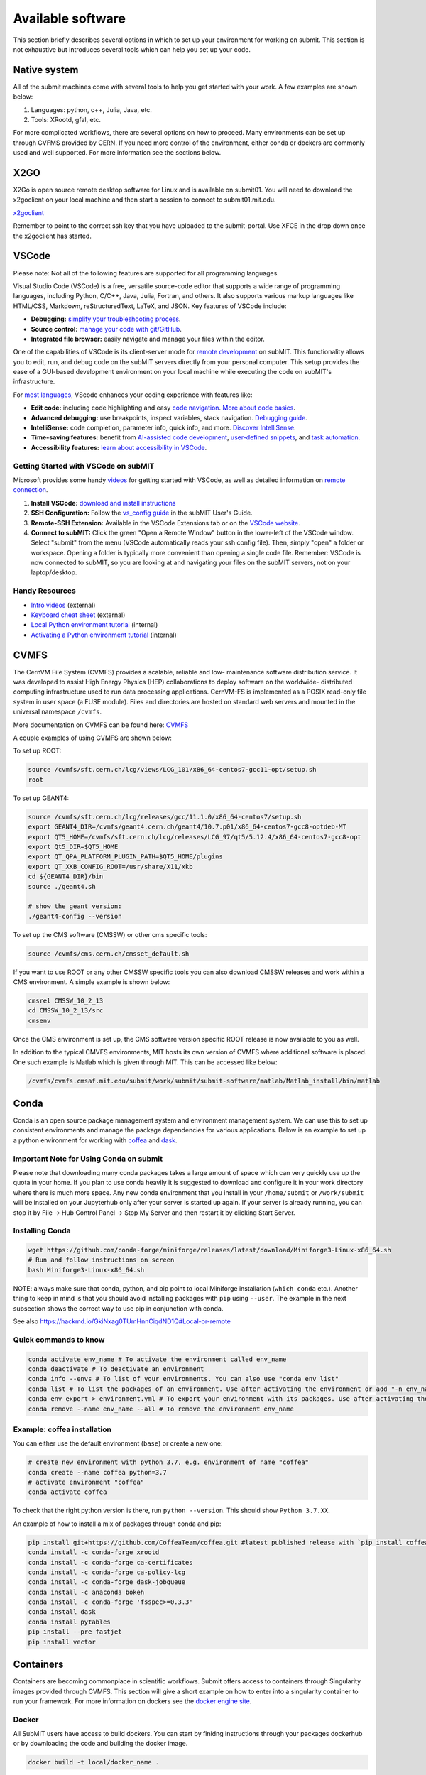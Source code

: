 Available software
------------------

This section briefly describes several options in which to set up your environment for working on submit. This section is not exhaustive but introduces several tools which can help you set up your code. 

Native system
~~~~~~~~~~~~~

All of the submit machines come with several tools to help you get started with your work. A few examples are shown below:

1. Languages: python, c++, Julia, Java, etc.

2. Tools: XRootd, gfal, etc.

For more complicated workflows, there are several options on how to proceed. Many environments can be set up through CVFMS provided by CERN. If you need more control of the environment, either conda or dockers are commonly used and well supported. For more information see the sections below.

X2GO
~~~~

X2Go is open source remote desktop software for Linux and is available on submit01. You will need to download the x2goclient on your local machine and then start a session to connect to submit01.mit.edu. 

`x2goclient <https://wiki.x2go.org/doku.php/doc:installation:x2goclient>`_

Remember to point to the correct ssh key that you have uploaded to the submit-portal. Use XFCE in the drop down once the x2goclient has started. 

VSCode
~~~~~~

Please note: Not all of the following features are supported for all programming languages.

Visual Studio Code (VSCode) is a free, versatile source-code editor that supports a wide range of programming languages, including Python, C/C++, Java, Julia, Fortran, and others. It also supports various markup languages like HTML/CSS, Markdown, reStructuredText, LaTeX, and JSON. Key features of VSCode include:

* **Debugging:** `simplify your troubleshooting process <https://code.visualstudio.com/docs/editor/debugging>`_.

* **Source control:** `manage your code with git/GitHub <https://code.visualstudio.com/docs/sourcecontrol/overview>`_.

* **Integrated file browser:** easily navigate and manage your files within the editor.

One of the capabilities of VSCode is its client-server mode for `remote development <https://code.visualstudio.com/docs/remote/ssh>`_ on subMIT. This functionality allows you to edit, run, and debug code on the subMIT servers directly from your personal computer. This setup provides the ease of a GUI-based development environment on your local machine while executing the code on subMIT's infrastructure.

For `most languages <https://code.visualstudio.com/docs/languages/overview>`_, VScode enhances your coding experience with features like:

* **Edit code:** including code highlighting and easy `code navigation <https://code.visualstudio.com/docs/editor/editingevolved>`_. `More about code basics <https://code.visualstudio.com/docs/editor/codebasics>`_.

* **Advanced debugging:** use breakpoints, inspect variables, stack navigation. `Debugging guide <https://code.visualstudio.com/docs/editor/debugging>`_.

* **IntelliSense:** code completion, parameter info, quick info, and more. `Discover IntelliSense <https://code.visualstudio.com/docs/editor/intellisense>`_.

* **Time-saving features:** benefit from `AI-assisted code development <https://code.visualstudio.com/docs/editor/artificial-intelligence>`_, `user-defined snippets <https://code.visualstudio.com/docs/editor/userdefinedsnippets>`_, and `task automation <https://code.visualstudio.com/docs/editor/tasks>`_.

* **Accessibility features:** `learn about accessibility in VSCode <https://code.visualstudio.com/docs/editor/accessibility>`_.



Getting Started with VSCode on subMIT
.....................................

Microsoft provides some handy `videos <https://code.visualstudio.com/docs/getstarted/introvideos>`_ for getting started with VSCode, as well as detailed information on `remote connection <https://code.visualstudio.com/docs/remote/ssh>`_.

#. **Install VSCode:** `download and install instructions <https://code.visualstudio.com/docs/setup/setup-overview>`_

#. **SSH Configuration:** Follow the `vs_config guide <https://submit.mit.edu/submit-users-guide/starting.html#common-issues-with-keys>`_ in the subMIT User's Guide.

#. **Remote-SSH Extension:** Available in the VSCode Extensions tab or on the `VSCode website <https://marketplace.visualstudio.com/items?itemName=ms-vscode-remote.remote-ssh>`_.

#. **Connect to subMIT:** Click the green "Open a Remote Window" button in the lower-left of the VSCode window. Select "submit" from the menu (VSCode automatically reads your ssh config file). Then, simply "open" a folder or workspace. Opening a folder is typically more convenient than opening a single code file.  Remember: VSCode is now connected to subMIT, so you are looking at and navigating your files on the subMIT servers, not on your laptop/desktop.

Handy Resources
...............

* `Intro videos <https://code.visualstudio.com/docs/getstarted/introvideos>`_ (external)

* `Keyboard cheat sheet <https://code.visualstudio.com/docs/getstarted/tips-and-tricks#_keyboard-reference-sheets>`_ (external)

* `Local Python environment tutorial <https://submit.mit.edu/submit-users-guide/tutorials/tutorial_1.html#types-of-python-environments>`_ (internal)

* `Activating a Python environment tutorial <https://submit.mit.edu/submit-users-guide/tutorials/tutorial_4.html#conda-in-visual-studio-code>`_ (internal)

CVMFS
~~~~~

The CernVM File System (CVMFS) provides a scalable, reliable and low- maintenance software distribution service. It was developed to assist High Energy Physics (HEP) collaborations to deploy software on the worldwide- distributed computing infrastructure used to run data processing applications. CernVM-FS is implemented as a POSIX read-only file system in user space (a FUSE module). Files and directories are hosted on standard web servers and mounted in the universal namespace ``/cvmfs``.

More documentation on CVMFS can be found here: `CVMFS <https://cernvm.cern.ch/fs/>`_

A couple examples of using CVMFS are shown below:

To set up ROOT:

.. code-block:: sh

     source /cvmfs/sft.cern.ch/lcg/views/LCG_101/x86_64-centos7-gcc11-opt/setup.sh
     root

To set up GEANT4:

.. code-block:: sh

     source /cvmfs/sft.cern.ch/lcg/releases/gcc/11.1.0/x86_64-centos7/setup.sh
     export GEANT4_DIR=/cvmfs/geant4.cern.ch/geant4/10.7.p01/x86_64-centos7-gcc8-optdeb-MT
     export QT5_HOME=/cvmfs/sft.cern.ch/lcg/releases/LCG_97/qt5/5.12.4/x86_64-centos7-gcc8-opt
     export Qt5_DIR=$QT5_HOME
     export QT_QPA_PLATFORM_PLUGIN_PATH=$QT5_HOME/plugins
     export QT_XKB_CONFIG_ROOT=/usr/share/X11/xkb
     cd ${GEANT4_DIR}/bin
     source ./geant4.sh
     
     # show the geant version:
     ./geant4-config --version

To set up the CMS software (CMSSW) or other cms specific tools:

.. code-block:: sh

      source /cvmfs/cms.cern.ch/cmsset_default.sh

If you want to use ROOT or any other CMSSW specific tools you can also download CMSSW releases and work within a CMS environment. A simple example is shown below:

.. code-block:: sh

      cmsrel CMSSW_10_2_13
      cd CMSSW_10_2_13/src
      cmsenv

Once the CMS environment is set up, the CMS software version specific ROOT release is now available to you as well.

In addition to the typical CMVFS environments, MIT hosts its own version of CVMFS where additional software is placed. One such example is Matlab which is given through MIT. This can be accessed like below:

.. code-block:: sh
       
      /cvmfs/cvmfs.cmsaf.mit.edu/submit/work/submit/submit-software/matlab/Matlab_install/bin/matlab


Conda
~~~~~

Conda is an open source package management system and environment management system. We can use this to set up consistent environments and manage the package dependencies for various applications. Below is an example to set up a python environment for working with `coffea <https://coffeateam.github.io/coffea/>`_ and `dask <https://docs.dask.org/en/stable/>`_. 

Important Note for Using Conda on submit
........................................

Please note that downloading many conda packages takes a large amount of space which can very quickly use up the quota in your home. If you plan to use conda heavily it is suggested to download and configure it in your work directory where there is much more space. Any new conda environment that you install in your ``/home/submit`` or ``/work/submit`` will be installed on your Jupyterhub only after your server is started up again. If your server is already running, you can stop it by File -> Hub Control Panel -> Stop My Server and then restart it by clicking Start Server. 

Installing Conda
................

.. code-block:: sh

      wget https://github.com/conda-forge/miniforge/releases/latest/download/Miniforge3-Linux-x86_64.sh
      # Run and follow instructions on screen
      bash Miniforge3-Linux-x86_64.sh

NOTE: always make sure that conda, python, and pip point to local Miniforge installation (``which conda`` etc.). Another thing to keep in mind is that you should avoid installing packages with ``pip`` using ``--user``. The example in the next subsection shows the correct way to use pip in conjunction with conda. 

See also https://hackmd.io/GkiNxag0TUmHnnCiqdND1Q#Local-or-remote

Quick commands to know
......................

.. code-block:: sh

     conda activate env_name # To activate the environment called env_name
     conda deactivate # To deactivate an environment
     conda info --envs # To list of your environments. You can also use "conda env list"
     conda list # To list the packages of an environment. Use after activating the environment or add "-n env_name"
     conda env export > environment.yml # To export your environment with its packages. Use after activating the environment
     conda remove --name env_name --all # To remove the environment env_name

Example: coffea installation
............................

You can either use the default environment (``base``) or create a new one:

.. code-block:: sh

      # create new environment with python 3.7, e.g. environment of name "coffea"
      conda create --name coffea python=3.7
      # activate environment "coffea"
      conda activate coffea

To check that the right python version is there, run ``python --version``. This should show ``Python 3.7.XX``.

An example of how to install a mix of packages through conda and pip:


.. code-block:: sh

      pip install git+https://github.com/CoffeaTeam/coffea.git #latest published release with `pip install coffea`
      conda install -c conda-forge xrootd
      conda install -c conda-forge ca-certificates
      conda install -c conda-forge ca-policy-lcg
      conda install -c conda-forge dask-jobqueue
      conda install -c anaconda bokeh 
      conda install -c conda-forge 'fsspec>=0.3.3'
      conda install dask
      conda install pytables
      pip install --pre fastjet
      pip install vector


Containers
~~~~~~~~~~

Containers are becoming commonplace in scientific workflows. Submit offers access to containers through Singularity images provided through CVMFS. This section will give a short example on how to enter into a singularity container to run your framework. For more information on dockers see the `docker engine site <https://docs.docker.com/engine/reference/commandline/build/>`_.

Docker
......

All SubMIT users have access to build dockers. You can start by finidng instructions through your packages dockerhub or by downloading the code and building the docker image.

.. code-block:: sh

     docker build -t local/docker_name .

You can then run the docker like below.

.. code-block:: sh

     docker run --rm -i -t local/docker_name

Dockerhub:
..........

Code can be pulled directly from Dockerhub:  `dockerhub <https://hub.docker.com/>`_.

If there is a container that you would like to use on Dockerhub, you can pull the container directly.

.. code-block:: sh

      docker pull <Dockerhub_container>

After this is done downloading we can then enter into the container:

.. code-block:: sh

      docker run --rm -i -t <Dockerhub_container>


Singularity and Singularity Image Format (SIF)
..............................................

Singularity can build containers in several different file formats. The default is to build a SIF (singularity image format) container. SIF files are compressed and immutable making them the best choice for reproducible, production-grade containers. If you are going to be running your singularity through one of the batch systems provided by submit, it is suggested that you create a SIF file. For Slurm, this SIF file can be accessed through any of your mounted directories, while for HTCondor, the best practice is to make this file avialble through CVMFS. This singularity image could then be accessed through both the T2 and T3 resources via MIT's hosted CVMFS.

While Singularity doesn’t support running Docker images directly, it can pull them from Docker Hub and convert them into a suitable format for running via Singularity. This opens up access to a huge number of existing container images available on Docker Hub and other registries. When you pull a Docker image, Singularity pulls the slices or layers that make up the Docker image and converts them into a single-file Singularity SIF image. An example of this was shown below.

.. code-block:: sh

      singularity build docker_name.sif docker-daemon://local/docker_name:latest

And start the singularity

.. code-block:: sh

      singularity shell docker_name.sif

If you need this available on worker nodes through HTCondor you can add them to a CVMFS space in your work directory. You will then need to email Max (maxi@mit.edu) to create this CVMFs area for you.

.. code-block:: sh

    #Start singularity from your /work area (email Max with pathway EXAMPLE:/work/submit/freerc/cvmfs/):
    singularity shell /cvmfs/cvmfs.cmsaf.mit.edu/submit/work/submit/freerc/cvmfs/docker_name.sif

Singularity container
.....................

For this example, we will use the coffea-base singularity image based on the following `docker coffea image <https://github.com/CoffeaTeam/docker-coffea-base>`_.

Entering into the singularity container. You can simply do the following command:

.. code-block:: sh

     singularity shell -B ${PWD}:/work /cvmfs/unpacked.cern.ch/registry.hub.docker.com/coffeateam/coffea-dask:latest

Now you should be in a singularity environment. To test you try to import a non-native package like coffea in python:

.. code-block:: sh

     python3 -c "import coffea"

The command above naturally binds the PWD and work directory. If you need to specify another area to bind you can do the following:

.. code-block:: sh

     export SINGULARITY_BIND="/mnt"

Now you can run in many different environments that are available in singularity images through CVMFS.


gcc and systemwide systems
~~~~~~~~~~~~~~~~~~~~~~~~~~

SubMIT is a CentOS07 system and as such will have old versions for some compilers and tools. For example, the gcc compiler for CentOS07 is quite old. Rather than trying to install many versions throughout SubMIT it is suggested for users to try and control the versions themselves. The tools listed above can often help with this. A couple of examples of using a newer version of gcc are shown below. 

If newer versions of gcc are needed, they are available through conda `conda gcc <https://anaconda.org/conda-forge/gcc>`_. 

Alternatively, you can also use a gcc version available through CVMFS. An example is shown below:

.. code-block:: sh

     #An example of using a newer version of gcc
     /cvmfs/cms.cern.ch/el8_amd64_gcc12/external/gcc/12.1.1-bf4aef5069fdf6bb6f77f897bcc8a6ae/bin/gcc

For systemwide tools such as gcc, these options should be considered first in order to solve the issues on the user side. If these options still do not work for your needs then please email <submit-help@mit.edu>.

Additional Operating Systems (CMS specific)
~~~~~~~~~~~~~~~~~~~~~~~~~~~~~~~~~~~~~~~~~~~

For CMS users, there are additional options to operating systems through CMSSW. The following commands will set up CMSSW and then put you into a singularity for Scientific Linux CERN 6 (slc6), CentOS 7(cc7), AlmaLinux 8 (el8) and AlmaLinux 9 (el9). 

.. code-block:: sh

     source /cvmfs/cms.cern.ch/cmsset_default.sh

You can then do any of the following depending on your desired OS.

.. code-block:: sh

     cmssw-slc6
     cmssw-cc7
     cmssw-el8
     cmssw-el9

If you want to check the OS, you caan do the following.

.. code-block:: sh

     cat /etc/os-release

Jupyterhub
~~~~~~~~~~

In addition to the tools above, you have access to Jupyter Notebooks through a `JupyterHub <https://submit.mit.edu/jupyter>`_ set up at submit.

This is set up through the submit machines meaning that you have access to all of your data through jupyter notebooks. You will have access to basic python2 and python3 configurations. In addition, if you need a more complex environment, you can run your notebooks in any conda environment that you have set up. This allows you to create the exact environement you need for your projects. An example on how to set up a conda environment is shown above, and how it is implemented in jupyter is described below.

A few examples of simple Jupyter notebooks can be found in the `Github jupyter examples <https://github.com/mit-submit/submit-examples/tree/main/jupyter>`_. Several other intro notebooks can be found in the link below:
`JupyterHub_examples <https://github.com/CpResearch/PythonDataAnalysisTutorial/tree/main/jupyter>`_

Here is how jupyter interacts with: conda, singularity, GPUs, Slurm, and ROOT.

#. Conda

    * jupyterhub is set up to automatically load all conda and python environments which are found in the following directories
              
    .. code-block:: sh
    
         '/usr/bin/',
        '/home/submit/<username>/miniforge3/',
        '/home/submit/<username>/anaconda3/',
        '/home/submit/<username>/miniconda3/', 
        '/home/submit/<username>/.conda/',
        '/work/submit/<username>/anaconda3/',
        '/work/submit/<username>/miniconda3/', 
        '/work/submit/<username>/miniforge3/',
        '/data/submit/<username>/anaconda3/', 
        '/data/submit/<username>/miniconda3/',
        '/data/submit/<username>/miniforge3/',
        ]
              
    * If you have a different version of conda, or it is located in a different place, or some other problem has come up, please contact us for help.
    * Alternatively, a manual installation can be performed:
    
    
        1. Switch to the python you want to make available
        2. ``pip install --user ipykernel``
        3. ``python -m ipykernel install --user --name <name>``; where ``<name>`` is what you want it to show up as on jupyter
        
     
    * What the manual and automatic installations do is to create a kernel folder in your ``/home/submit/<user>/.local/share/jupyter/kernels/``. These are then found by jupyterhub, and can be used as kernels for notebooks.
    * You can list all currently installed kernels with ``jupyter kernelspec list``. Individual kernels can be removed with ``jupyter kernelspec remove <name>``.
    * N.B.: if relying on the automatic installation, the first time you log in after having created some environment(s), the spawning will be slower than usual, since it has to install them.
     
#. Singularity

    * Because singularity environments are not located in standardized locations like anaconda tends to be, there is no automatic installation for these environments to jupyterhub.
    * However, we can create a kernel environment by hand, which we can then use in jupyter, just like any other python environment:
    
    
        1. ``mkdir /home/submit/$USER/.local/share/jupyter/kernels/<name>/``
        2. ``touch /home/submit/$USER/.local/share/jupyter/kernels/<name>/kernel.json``
        3. And finally, place the following in the json file
    
        .. code-block:: sh
        
             {
               "argv": [
                "singularity",
                "exec",
                "-e",
                "</path/to/singularity/image/>",
                "python",
                "-m",
                "ipykernel_launcher",
                "-f",
                "{connection_file}"
               ],
               "display_name": "test",
               "language": "python",
               "metadata": {
                "debugger": true
               }
              }
        
        4. You can personalize this ``singularity exec`` command, e.g. if you want to bind a directory, you can just add two lines to the ``argv``, "--bind", "<directory>". You can test out this command by something like:
              
              ``singularity exec -e /path/to/image/ -m python``
          
#. GPUs

    * GPUs are available on submit-gpu machines. The GPUs are not used or  reserved by jupyterhub by itself. Rather, just like when you log in those machines through ssh, the GPUs can be used by a notebook or the jupyterhub terminal only if they are available (you can check this with ``nvidia-smi``).
     
#. SlurmSpawner

    * This spawner relies on Slurm to run your server. You can monitor your job just like any other Slurm job, as described in this guide, with commands such as ``squeue``.

#. ROOT on python, on jupyter: pyROOT and jupyROOT

    * If you are trying to use ROOT in an ipython notebook over jupyter, you might have issues, which are related to missing paths, in particular the path to ``x86_64-conda-linux-gnu-c++``.
    * To fix this, try adding to the PATH of your kernel the ``bin`` directory of the environment. i.e. modify  ``~/.local/share/jupyter/kernel/<YOUR ENVIRONMENT>/kernel.json`` to include:
    
    .. code-block:: sh
    
         "env": {
           "PATH": "/work/submit/<USER>/miniforge3/envs/<YOUR ENVIRONMENT>/bin:${PATH}" 
          }
    
    * N.B.: if you have conda installed elsewhere, your path might be different.

#. IJulia: IJulia is a Julia-language backend combined with the Jupyter interactive environment. Once installed, you can open Jupyterhub and select the Julia 1.6.5 kernel. To install it, in a terminal window, type ``julia``, then

     .. code-block:: julia

          ] # this enters pkg mode
          add IJulia # it will take a few minutes to install the required packages

     Now, if you type ``jupyter kernelspec list`` in a terminal window, you will see

     .. code-block:: sh

          julia-1.6     /home/submit/username/.local/share/jupyter/kernels/julia-1.6

     if it doesn't work, in Julia type ``using Pkg``, then ``Pkg.build("IJulia")``. You should now have the Julia kernel for Jupyterhub.


Wolfram Mathematica
~~~~~~~~~~~~~~~~~~~

Mathematica is easily accessible on ``submit00``. In order to use it for the first time, follow these simple steps:

#. ssh into submit00: ``ssh username@submit00.mit.edu``

#. type ``wolfram``. You should be prompted to enter an activation key, which you can get by requesting one from MIT, following the instructions on the MIT website here: `MIT_Wolfram <https://ist.mit.edu/wolfram/mathematica>`_. Once you have entered the activation key, after a few seconds you should see ``In[1]:=`` and be able to use Mathematica.

Then, anytime you want to use Mathematica, make sure to ssh into submit00 and type ``wolfram`` on the command prompt. When you are done, type ``Quit``, ``Quit[]``, ``Exit``, or ``Exit[]``.

You can easily run scripts (files with extension ``.wls`` and ``.m``) by using one of the following commands, directly into the terminal:

.. code-block:: mathematica

     wolfram -script scriptname.wls
     wolfram -run < scriptname.wls
     wolfram < scriptname.wls
     wolfram -noprompt -run "<<scriptname.wls"

When using scripts, you can use ``Print[]`` statements in your file that will directly appear in the terminal, or use ``Export[]`` to generate plots, for example.

slurm for Mathematica
.....................

You can also submit batch jobs via slurm. In your batch file, make sure to include the line ``#SBATCH --nodelist=submit00``.


Jupyterhub for Mathematica
..........................

If you wish to get an interface similar to a Mathematica notebook (.nb file), you can use WolframLanguageforJupyter. To install, follow these steps:

#. Download the most recent paclet available from `WolframLanguageForJupyter <https://github.com/WolframResearch/WolframLanguageForJupyter/releases>`_ in your home directory.

#. Make sure you are on submit00 and type ``wolfram`` on the command prompt, then

     .. code-block:: mathematica

          (* replace x.y.z by the correct values, e.g. 0.9.3 *)
          PacletInstall["WolframLanguageForJupyter-x.y.z.paclet"] 
          Needs["WolframLanguageForJupyter`"]
          ConfigureJupyter["Add"]
          Quit

#. To test that the installation worked, check whether Wolfram has been added to your list of jupyter kernels by typing ``jupyter kernelspec list`` in the command prompt. You should see

.. code-block:: sh

     wolframlanguage13.2    /home/submit/username/.local/share/jupyter/kernels/wolframlanguage13.2

Now that the kernel is installed, you want to use jupyterhub on ``submit00``. Here's how to do this:

Go to the submit website and open jupyterhub. Choose the job profile to "Slurm for Wolfram Mathematica - submit00 - 1 CPU, 500 MB". The server should start. If you get the error message "Spawn failed: Timeout", it means the CPUs are already busy with other jobs and cannot be used at the moment. You can still use the method below.

You can make sure that you are on submit00 by opening a terminal within the webpage, which should show ``username@submit00.mit.edu``. You can now open a jupyter notebook (.ipynb file), make sure you are using the Wolfram kernel (choose the kernel in the top right of the screen), and use Wolfram syntax as you would in a Wolfram notebook. The outputs will even have the Wolfram fonts!
